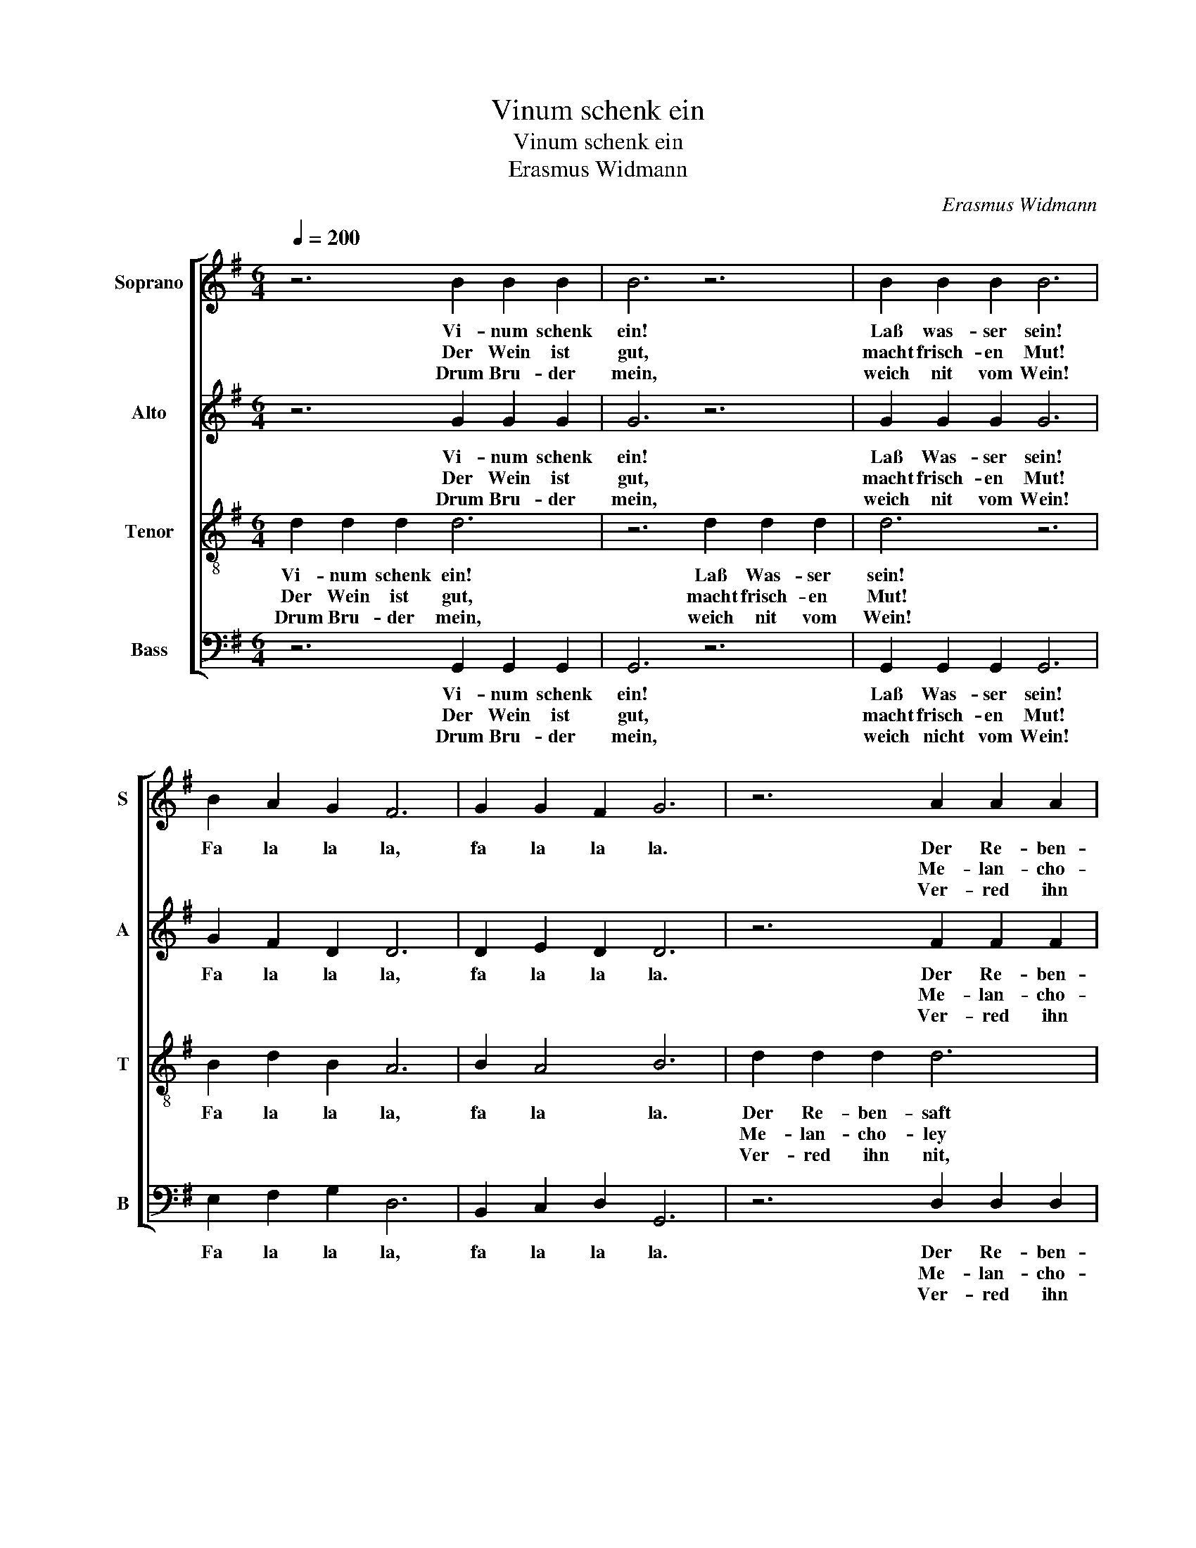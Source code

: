 X:1
T:Vinum schenk ein
T:Vinum schenk ein
T:Erasmus Widmann
C:Erasmus Widmann
%%score [ 1 2 3 4 ]
L:1/8
Q:1/4=200
M:6/4
K:G
V:1 treble nm="Soprano" snm="S"
V:2 treble nm="Alto" snm="A"
V:3 treble-8 nm="Tenor" snm="T"
V:4 bass nm="Bass" snm="B"
V:1
 z6 B2 B2 B2 | B6 z6 | B2 B2 B2 B6 | B2 A2 G2 F6 | G2 G2 F2 G6 | z6 A2 A2 A2 | A6 z6 | %7
w: Vi- num schenk|ein!|Laß was- ser sein!|Fa la la la,|fa la la la.|Der Re- ben-|saft|
w: Der Wein ist|gut,|macht frisch- en Mut!|||Me- lan- cho-|ley|
w: Drum Bru- der|mein,|weich nit vom Wein!|||Ver- red ihn|nit,|
 A2 A2 A2 A6 | d2 c2 A2 B3 A G2 | d4 ^c2 d6 |: G2 G2 A2 B6 | A2 G2 G2 F6 | G2 A2 B2 c6 | %13
w: gibt gu- te Kraft,|fa la la la la la,|fa- la la,|macht jung und alt|fröh- lich gar bald,|drum meid das Bier,|
w: ver- treibt er frei,|||ab'r Was- ser- güss'|mach- en viel Flüss',|käl- ten den Leib,|
w: das ist mein Bitt.|||Ich rat für- wahr:|den Wein nicht spar.|Wein gnug du findst|
 A2 G2 A2 (B2 AG F2) | G2 G2 F2 G6 :| %15
w: trink Wein da- für, _ _ _|fa la la la.|
w: beim Wein drum bleib, _ _ _|_ _ _ _|
w: wanns Geld nur gwinnst. _ _ _|_ _ _ _|
V:2
 z6 G2 G2 G2 | G6 z6 | G2 G2 G2 G6 | G2 F2 D2 D6 | D2 E2 D2 D6 | z6 F2 F2 F2 | F6 z6 | %7
w: Vi- num schenk|ein!|Laß Was- ser sein!|Fa la la la,|fa la la la.|Der Re- ben-|saft|
w: Der Wein ist|gut,|macht frisch- en Mut!|||Me- lan- cho-|ley|
w: Drum Bru- der|mein,|weich nit vom Wein!|||Ver- red ihn|nit,|
 F2 F2 F2 F6 | A2 G2 F2 E2 D2 E2 | F2 E4 F6 |: D2 E2 E2 G6 | F2 D2 E2 A,6 | C2 E2 F2 G6 | %13
w: gibt gu- te Kraft,|fa la la la la la,|fa la la,|macht jung und alt|fröh- lich gar bald,|drum meid das Bier,|
w: ver- treibt er frei,|||ab'r Was- ser- güss'|mach- en viel Flüss',|käl- ten den Leib,|
w: das ist mein Bitt.|||Ich rat für- wahr:|den Wein nicht spar.|Wein gnug du findst|
 F2 E2 D2 G2 C2 D2 | D2 E2 D2 D6 :| %15
w: trink Wein da- für, fa la|la la la la.|
w: beim Wein drum bleib, * *||
w: wanns Geld nur gwinnst. * *||
V:3
 d2 d2 d2 d6 | z6 d2 d2 d2 | d6 z6 | B2 d2 B2 A6 | B2 A4 B6 | d2 d2 d2 d6 | z6 d2 d2 d2 | d6 z6 | %8
w: Vi- num schenk ein!|Laß Was- ser|sein!|Fa la la la,|fa la la.|Der Re- ben- saft|gibt gu- te|Kraft,|
w: Der Wein ist gut,|macht frisch- en|Mut!|||Me- lan- cho- ley|ver- treibt er|frei;|
w: Drum Bru- der mein,|weich nit vom|Wein!|||Ver- red ihn nit,|das ist mein|Bitt.|
 f2 e2 d2 B2 B3 ^c | d2 A4 A6 |: B2 B2 ^c2 d6 | d2 d2 ^c2 d6 | e2 =c2 d2 e6 | d2 B2 A2 d2 A2 A2 | %14
w: fa la la la, fa la|la la la,|macht jung und alt|fröh- lich gar bald,|drum meid das Bier,|trink Wein da- für, fa la|
w: ||ab'r Was- ser- güss'|mach- en viel Flüss',|käl- ten den Leib,|beim Wein drum bleib, * *|
w: ||Ich rat für- wahr:|den Wein nicht spar.|Wein gnug du findst|wanns Geld nur gwinsst. * *|
 B2 A4 B6 :| %15
w: la la la.|
w: |
w: |
V:4
 z6 G,,2 G,,2 G,,2 | G,,6 z6 | G,,2 G,,2 G,,2 G,,6 | E,2 F,2 G,2 D,6 | B,,2 C,2 D,2 G,,6 | %5
w: Vi- num schenk|ein!|Laß Was- ser sein!|Fa la la la,|fa la la la.|
w: Der Wein ist|gut,|macht frisch- en Mut!|||
w: Drum Bru- der|mein,|weich nicht vom Wein!|||
 z6 D,2 D,2 D,2 | D,6 z6 | D,2 D,2 D,2 D,6 | D,2 E,2 F,2 G,3 F, E,2 | D,2 A,2 A,,2 D,6 |: %10
w: Der Re- ben-|saft|gibt gu- te Kraft,|fa la la la la la,|fa la la la,|
w: Me- lan- cho-|ley|ver- treibt er frei,|||
w: Ver- red ihn|nit,|das ist mein Bitt.|||
 G,2 E,2 A,2 G,6 | D,2 B,,2 E,2 D,6 | C,2 A,,2 D,2 C,6 | D,2 E,2 F,2 (G,2 F,E, D,2) | %14
w: macht jung und alt|fröh- lich gar bald,|drum meid das Bier,|trink Wein da- für, _ _ _|
w: ab'r Was- ser- güss'|mach- en viel Flüss',|käl- ten den Leib,|beim Wein drum bleib, _ _ _|
w: Ich rat für- wahr:|den Wein nicht spar.|Wein gnug du findst|wanns Geld nur gwinsst. _ _ _|
 B,,2 C,2 D,2 G,,6 :| %15
w: fa la la la.|
w: _ _ _ _|
w: _ _ _ _|

